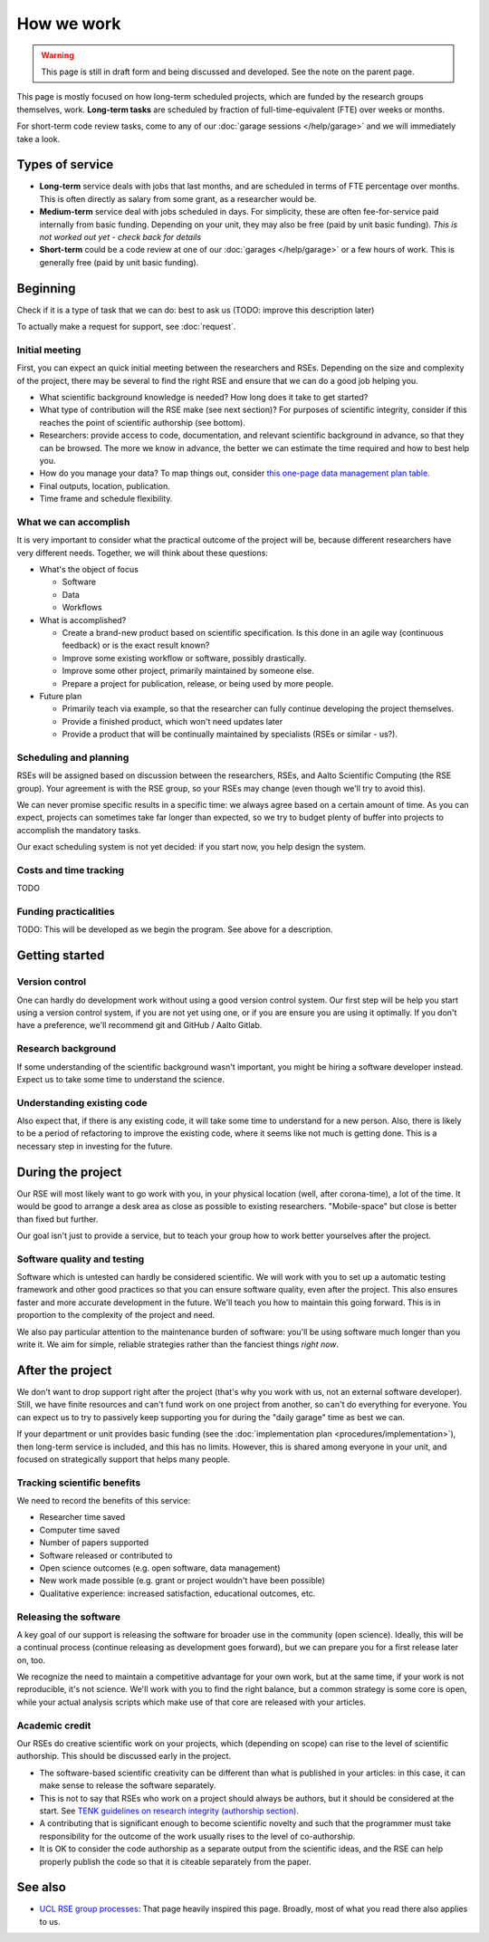 How we work
===========

.. warning::

   This page is still in draft form and being discussed and
   developed.  See the note on the parent page.


This page is mostly focused on how long-term scheduled projects, which
are funded by the research groups themselves, work.
**Long-term tasks** are scheduled by fraction of full-time-equivalent
(FTE) over weeks or months.

For short-term code review tasks, come to any of our :doc:`garage
sessions </help/garage>` and we will immediately take a look.

Types of service
----------------

* **Long-term** service deals with jobs that last months, and are
  scheduled in terms of FTE percentage over months.  This is often
  directly as salary from some grant, as a researcher would be.

* **Medium-term** service deal with jobs scheduled in days.  For
  simplicity, these are often fee-for-service paid internally from
  basic funding.  Depending on your unit, they may also be free (paid
  by unit basic funding).  *This is not worked out yet - check back
  for details*

* **Short-term** could be a code review at one of our :doc:`garages
  </help/garage>` or a few hours of work.  This is generally free
  (paid by unit basic funding).


Beginning
---------

Check if it is a type of task that we can do: best to ask us (TODO:
improve this description later)

To actually make a request for support, see :doc:`request`.


Initial meeting
~~~~~~~~~~~~~~~

First, you can expect an quick initial meeting between the researchers
and RSEs.  Depending on the size and complexity of the project, there
may be several to find the right RSE and ensure that we can do a good
job helping you.

* What scientific background knowledge is needed?  How long does it take to get
  started?
* What type of contribution will the RSE make (see next section)?  For
  purposes of
  scientific integrity, consider if this reaches the point of
  scientific authorship (see bottom).
* Researchers: provide access to code, documentation, and relevant
  scientific background in advance, so
  that they can be browsed.  The more we know in advance, the better
  we can estimate the time required and how to best help you.
* How do you manage your data?  To map things out, consider `this
  one-page data management plan table
  <https://drive.google.com/drive/folders/0BzlGN0F6ew2hc0hGVXVTaGZwQjQ>`__.
* Final outputs, location, publication.
* Time frame and schedule flexibility.



What we can accomplish
~~~~~~~~~~~~~~~~~~~~~~

It is very important to consider what the practical outcome of the
project will be, because different researchers have very different
needs.  Together, we will think about these questions:

- What's the object of focus

  - Software

  - Data

  - Workflows

- What is accomplished?

  - Create a brand-new product based on scientific specification.  Is
    this done in an agile way (continuous feedback) or is the exact
    result known?

  - Improve some existing workflow or software, possibly drastically.

  - Improve some other project, primarily maintained by someone else.

  - Prepare a project for publication, release, or being used by more
    people.

- Future plan

  - Primarily teach via example, so that the researcher can fully
    continue developing the project themselves.

  - Provide a finished product, which won't need updates later

  - Provide a product that will be continually maintained by
    specialists (RSEs or similar - us?).



Scheduling and planning
~~~~~~~~~~~~~~~~~~~~~~~

RSEs will be assigned based on discussion between the researchers,
RSEs, and Aalto Scientific Computing (the RSE group).  Your agreement is
with the RSE group, so your RSEs may change (even though we'll try to
avoid this).

We can never promise specific results in a specific time: we always
agree based on a certain amount of time.  As you can expect, projects
can sometimes take far longer than expected, so we try to budget
plenty of buffer into projects to accomplish the mandatory tasks.

Our exact scheduling system is not yet decided: if you start now, you
help design the system.

Costs and time tracking
~~~~~~~~~~~~~~~~~~~~~~~

TODO


Funding practicalities
~~~~~~~~~~~~~~~~~~~~~~

TODO: This will be developed as we begin the program.  See above for a
description.


Getting started
---------------


Version control
~~~~~~~~~~~~~~~

One can hardly do development work without using a good version
control system.  Our first step will be help you start using a version
control system, if you are not yet using one, or if you are ensure you
are using it optimally.  If you don't have a preference, we'll
recommend git and GitHub / Aalto Gitlab.

Research background
~~~~~~~~~~~~~~~~~~~

If some understanding of the scientific background wasn't important,
you might be hiring a software developer instead.  Expect us to take
some time to understand the science.

Understanding existing code
~~~~~~~~~~~~~~~~~~~~~~~~~~~

Also expect that, if there is any existing code, it will take some
time to understand for a new person.  Also, there is likely to be a
period of refactoring to improve the existing code, where it seems
like not much is getting done.  This is a necessary step in investing
for the future.



During the project
------------------

Our RSE will most likely want to go work with you, in your physical
location (well, after corona-time), a lot of the time.  It would be
good to arrange a desk area as close as possible to existing
researchers.  "Mobile-space" but close is better than fixed but
further.

Our goal isn't just to provide a service, but to teach your group how
to work better yourselves after the project.

Software quality and testing
~~~~~~~~~~~~~~~~~~~~~~~~~~~~

Software which is untested can hardly be considered scientific.  We
will work with you to set up a automatic testing framework and other
good practices so that you can ensure software quality, even after the
project.  This also ensures faster and more accurate development in
the future.  We'll teach you how to maintain this going forward.  This
is in proportion to the complexity of the project and need.

We also pay particular attention to the maintenance burden of
software: you'll be using software much longer than you write it.  We
aim for simple, reliable strategies rather than the fanciest things
*right now*.

..
  Overheads
  ~~~~~~~~~

  No person can work 100% of the time on a project, some time is needed
  for management and overheads.  Our RSEs as researchers focused on
  software quality, who have other responsibilities to deal with.  On
  the other hand, it is exactly these overheads that allow us to
  continue supporting you after the project is over.  These overheads
  also connect you to the broader Aalto Scientific Computing community.

  For long-term projects (percent of FTE over months) and medium-term
  projects (days), assume the time includes all of these overheads and
  efficiency is ~75%.

  For short-term projects scheduled by hours, overhead isn't expected.



After the project
-----------------

We don't want to drop support right after the project (that's why you
work with us, not an external software developer).  Still, we have
finite resources and can't fund work on one project from another, so
can't do everything for everyone.  You can expect
us to try to passively keep supporting you for during the "daily
garage" time as best we can.

If your department or unit provides basic funding (see the
:doc:`implementation plan <procedures/implementation>`), then long-term service
is included, and this has no limits.  However, this is shared among
everyone in your unit, and focused on strategically support that helps
many people.


Tracking scientific benefits
~~~~~~~~~~~~~~~~~~~~~~~~~~~~
We need to record the benefits of this service:

* Researcher time saved
* Computer time saved
* Number of papers supported
* Software released or contributed to
* Open science outcomes (e.g. open software, data management)
* New work made possible (e.g. grant or project wouldn't have been
  possible)
* Qualitative experience: increased satisfaction, educational
  outcomes, etc.


Releasing the software
~~~~~~~~~~~~~~~~~~~~~~

A key goal of our support is releasing the software for broader use in
the community (open science).  Ideally, this will be a continual
process (continue releasing as development goes forward), but we can
prepare you for a first release later on, too.

We recognize the need to maintain a competitive advantage for your own
work, but at the same time, if your work is not reproducible, it's not
science.  We'll work with you to find the right balance, but a common
strategy is some core is open, while your actual analysis scripts
which make use of that core are released with your articles.



Academic credit
~~~~~~~~~~~~~~~

Our RSEs do creative scientific work on your projects, which
(depending on scope) can rise to the level of scientific authorship.
This should be discussed early in the project.

* The software-based
  scientific creativity can be different than what is published in your
  articles: in this case, it can make sense to release the software
  separately.

* This is not to say that RSEs who work on a project should always
  be authors, but it should be considered at the start.  See `TENK
  guidelines on research integrity (authorship section)
  <https://tenk.fi/en/advice-and-materials>`__.

* A contributing that is significant enough to become scientific
  novelty and such that the programmer must take responsibility for
  the outcome of the work usually rises to the level of
  co-authorship.

* It is OK to consider the code authorship as a separate output from
  the scientific ideas, and the RSE can help properly publish the
  code so that it is citeable separately from the paper.



See also
--------

* `UCL RSE group processes
  <https://www.ucl.ac.uk/isd/services/research-it/research-software-development/what-to-expect-when-working-rsdg>`__:
  That page heavily inspired this page.  Broadly, most of what you
  read there also applies to us.
